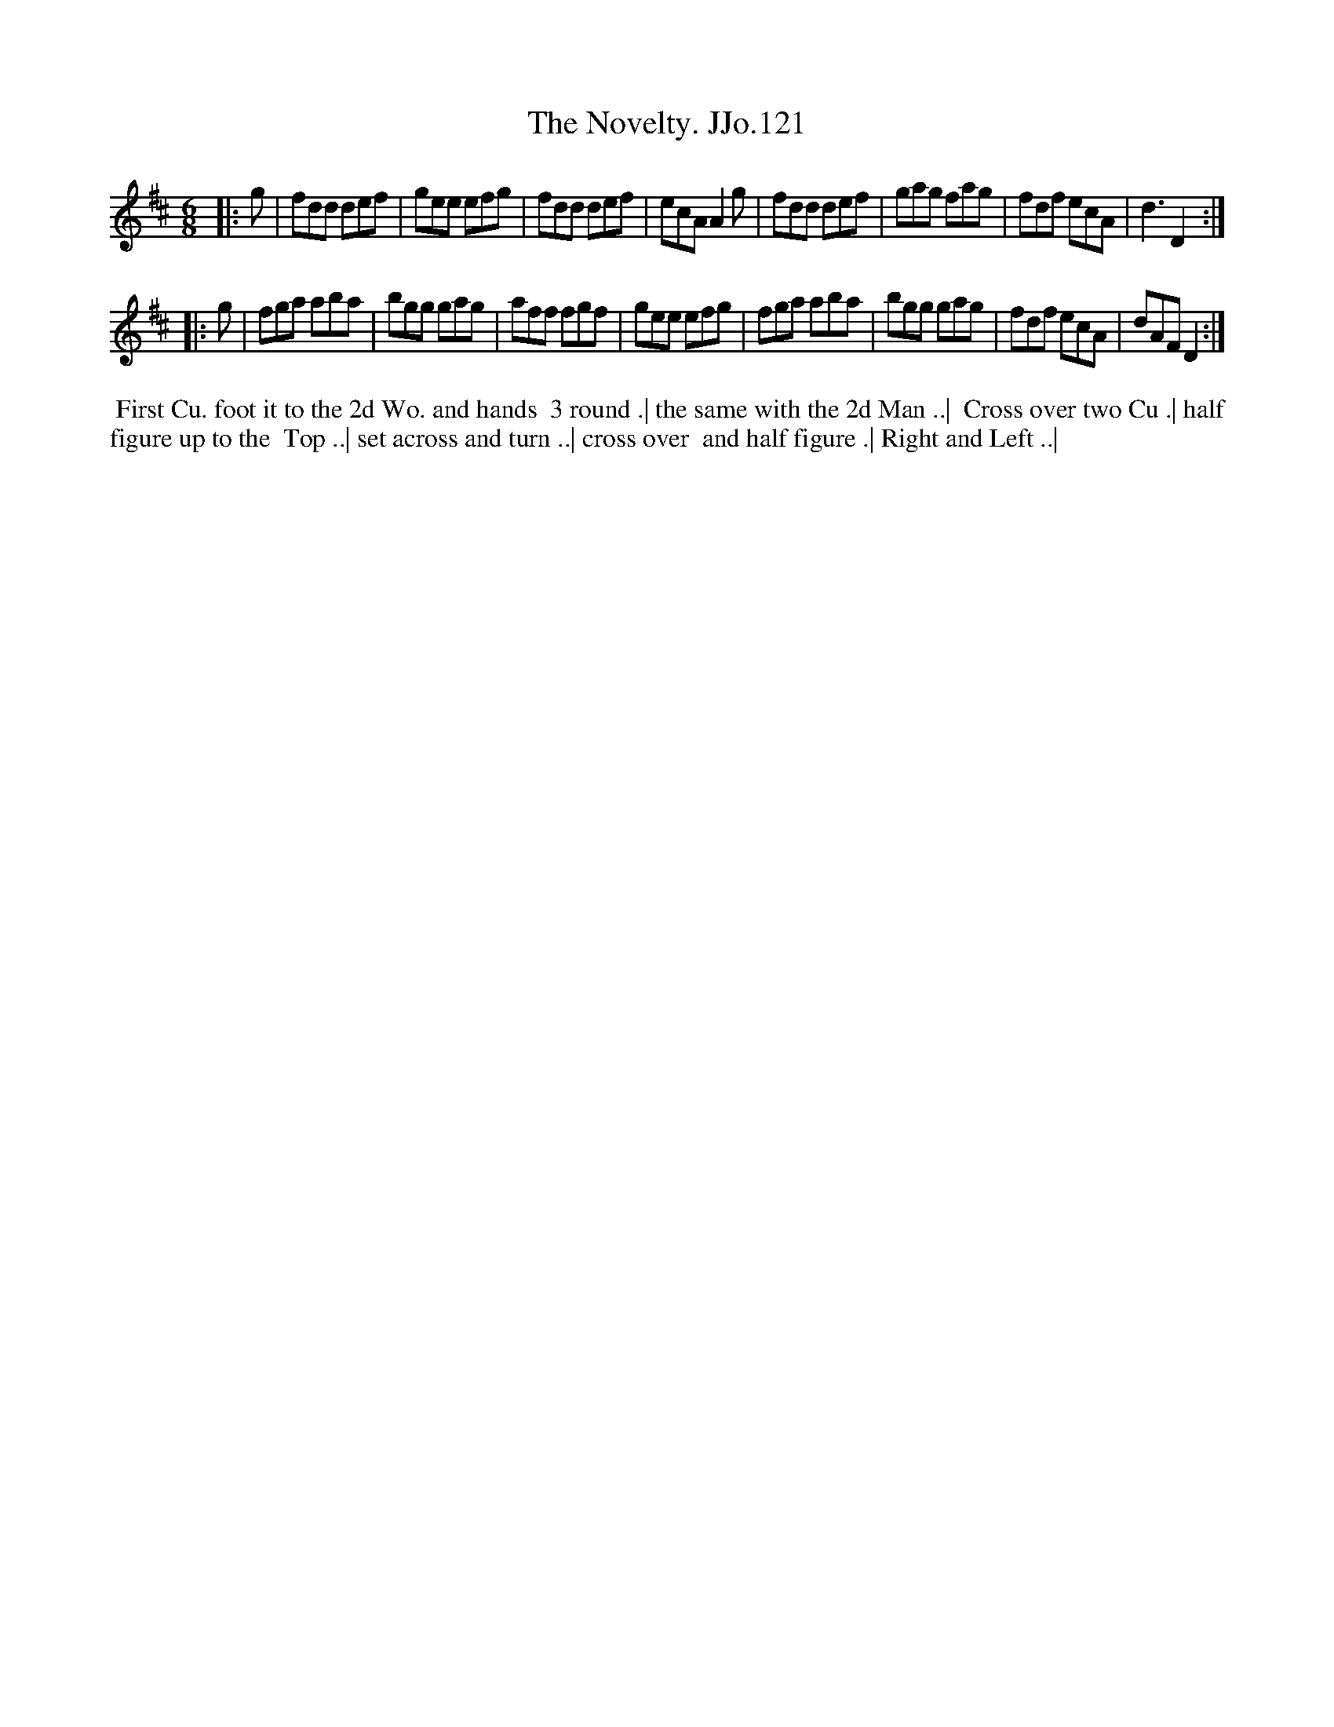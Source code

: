 X:121
T:Novelty. JJo.121, The
B:J.Johnson Choice Collection Vol 8 1758
Z:vmp.Simon Wilson 2013 www.village-music-project.org.uk
Z:Dance added by John Chambers 2017
M:6/8
L:1/8
%Q:3/8=120
K:D
|: g |\
fdd def | gee efg | fdd def | ecA A2g |\
fdd def | gag fag | fdf ecA | d3 D2 :|
|: g |\
fga aba | bgg gag | aff fgf | gee efg |\
fga aba | bgg gag | fdf ecA | dAF D2 :|
%%begintext align
%% First Cu. foot it to the 2d Wo. and hands
%% 3 round .| the same with the 2d Man ..|
%% Cross over two Cu .| half figure up to the
%% Top ..| set across and turn ..| cross over
%% and half figure .| Right and Left ..|
%%endtext
